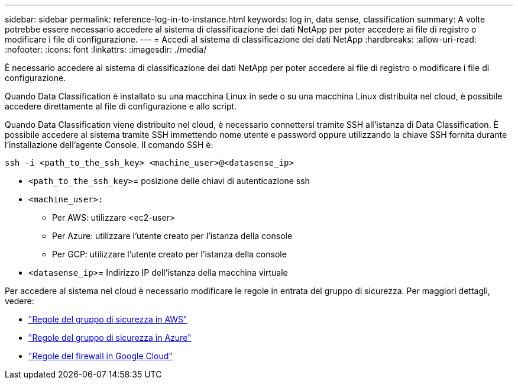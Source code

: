 ---
sidebar: sidebar 
permalink: reference-log-in-to-instance.html 
keywords: log in, data sense, classification 
summary: A volte potrebbe essere necessario accedere al sistema di classificazione dei dati NetApp per poter accedere ai file di registro o modificare i file di configurazione. 
---
= Accedi al sistema di classificazione dei dati NetApp
:hardbreaks:
:allow-uri-read: 
:nofooter: 
:icons: font
:linkattrs: 
:imagesdir: ./media/


[role="lead"]
È necessario accedere al sistema di classificazione dei dati NetApp per poter accedere ai file di registro o modificare i file di configurazione.

Quando Data Classification è installato su una macchina Linux in sede o su una macchina Linux distribuita nel cloud, è possibile accedere direttamente al file di configurazione e allo script.

Quando Data Classification viene distribuito nel cloud, è necessario connettersi tramite SSH all'istanza di Data Classification.  È possibile accedere al sistema tramite SSH immettendo nome utente e password oppure utilizzando la chiave SSH fornita durante l'installazione dell'agente Console.  Il comando SSH è:

`ssh -i <path_to_the_ssh_key> <machine_user>@<datasense_ip>`

* `<path_to_the_ssh_key>`= posizione delle chiavi di autenticazione ssh
* `<machine_user>:`
+
** Per AWS: utilizzare <ec2-user>
** Per Azure: utilizzare l'utente creato per l'istanza della console
** Per GCP: utilizzare l'utente creato per l'istanza della console


* `<datasense_ip>`= Indirizzo IP dell'istanza della macchina virtuale


Per accedere al sistema nel cloud è necessario modificare le regole in entrata del gruppo di sicurezza.  Per maggiori dettagli, vedere:

* https://docs.netapp.com/us-en/console-setup-admin/reference-ports-aws.html["Regole del gruppo di sicurezza in AWS"^]
* https://docs.netapp.com/us-en/console-setup-admin/reference-ports-azure.html["Regole del gruppo di sicurezza in Azure"^]
* https://docs.netapp.com/us-en/console-setup-admin/reference-ports-gcp.html["Regole del firewall in Google Cloud"^]


